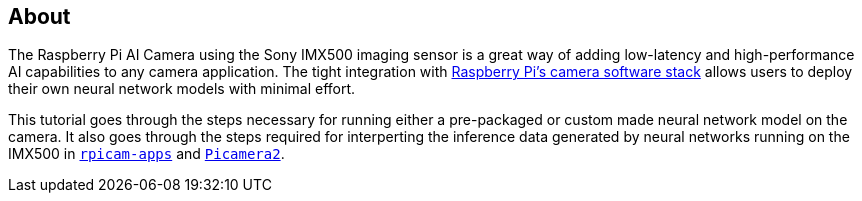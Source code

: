 [[ai-camera]]
== About

The Raspberry Pi AI Camera using the Sony IMX500 imaging sensor is a great way of adding low-latency and high-performance AI capabilities to any camera application. The tight integration with https://www.raspberrypi.com/documentation/computers/camera_software.html[Raspberry Pi's camera software stack] allows users to deploy their own neural network models with minimal effort.

This tutorial goes through the steps necessary for running either a pre-packaged or custom made neural network model on the camera. It also goes through the steps required for interperting the inference data generated by neural networks running on the IMX500 in https://github.com/raspberrypi/rpicam-apps[`rpicam-apps`] and https://github.com/raspberrypi/picamera2[`Picamera2`].
